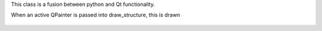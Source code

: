 This class is a fusion between python and Qt functionality.

When an active QPainter is passed into draw_structure, this is drawn

.. figure::  ../../../images/screenshots/ChartRoot.png
   :align:   center
   :width:   120px

